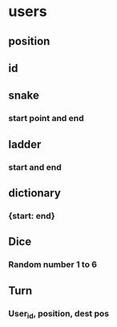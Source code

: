 * users
** position
** id
** snake
*** start point and end
** ladder
*** start and end
** dictionary
*** {start: end}
** Dice
*** Random number 1 to 6
** Turn
*** User_id, position, dest pos
